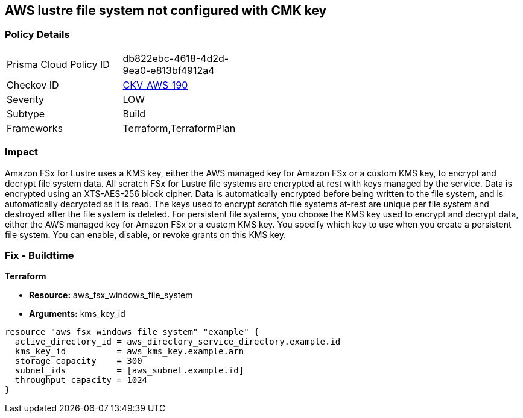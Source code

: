 == AWS lustre file system not configured with CMK key


=== Policy Details 

[width=45%]
[cols="1,1"]
|=== 
|Prisma Cloud Policy ID 
| db822ebc-4618-4d2d-9ea0-e813bf4912a4

|Checkov ID 
| https://github.com/bridgecrewio/checkov/tree/master/checkov/terraform/checks/resource/aws/LustreFSEncryptedWithCMK.py[CKV_AWS_190]

|Severity
|LOW

|Subtype
|Build

|Frameworks
|Terraform,TerraformPlan

|=== 



=== Impact
Amazon FSx for Lustre uses a KMS key, either the AWS managed key for Amazon FSx or a custom KMS key, to encrypt and decrypt file system data.
All scratch FSx for Lustre file systems are encrypted at rest with keys managed by the service.
Data is encrypted using an XTS-AES-256 block cipher.
Data is automatically encrypted before being written to the file system, and is automatically decrypted as it is read.
The keys used to encrypt scratch file systems at-rest are unique per file system and destroyed after the file system is deleted.
For persistent file systems, you choose the KMS key used to encrypt and decrypt data, either the AWS managed key for Amazon FSx or a custom KMS key.
You specify which key to use when you create a persistent file system.
You can enable, disable, or revoke grants on this KMS key.

=== Fix - Buildtime


*Terraform* 


* *Resource:* aws_fsx_windows_file_system
* *Arguments:* kms_key_id


[source,go]
----
resource "aws_fsx_windows_file_system" "example" {
  active_directory_id = aws_directory_service_directory.example.id
  kms_key_id          = aws_kms_key.example.arn
  storage_capacity    = 300
  subnet_ids          = [aws_subnet.example.id]
  throughput_capacity = 1024
}
----

